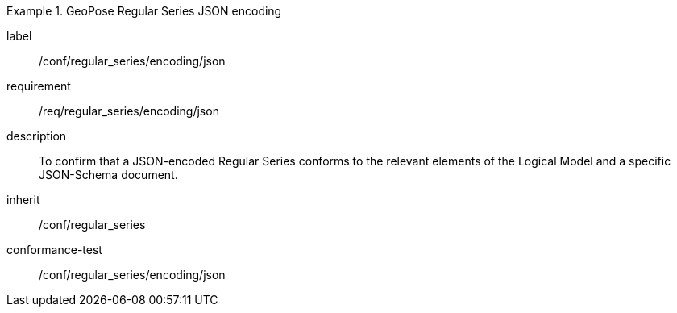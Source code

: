 
[conformance_class]
.GeoPose Regular Series JSON encoding
====
[%metadata]
label:: /conf/regular_series/encoding/json
requirement:: /req/regular_series/encoding/json
description:: To confirm that a JSON-encoded Regular Series conforms to the relevant elements of the Logical Model and a specific JSON-Schema document.
inherit:: /conf/regular_series

conformance-test:: /conf/regular_series/encoding/json
====
